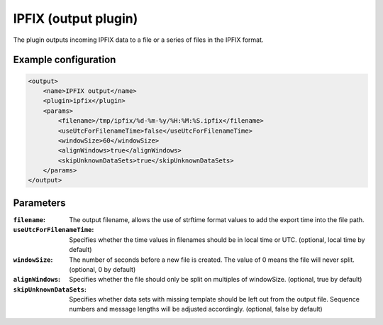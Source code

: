 IPFIX (output plugin)
=====================

The plugin outputs incoming IPFIX data to a file or a series of files in the IPFIX format. 

Example configuration
---------------------

.. code-block:: xml

    <output>
        <name>IPFIX output</name>
        <plugin>ipfix</plugin>
        <params>
            <filename>/tmp/ipfix/%d-%m-%y/%H:%M:%S.ipfix</filename>
            <useUtcForFilenameTime>false</useUtcForFilenameTime>
            <windowSize>60</windowSize>
            <alignWindows>true</alignWindows>
            <skipUnknownDataSets>true</skipUnknownDataSets>
        </params>
    </output>

Parameters
----------

:``filename``:
    The output filename, allows the use of strftime format values to add the export time into the file path.

:``useUtcForFilenameTime``:
    Specifies whether the time values in filenames should be in local time or UTC. (optional, local time by default)

:``windowSize``:
    The number of seconds before a new file is created. The value of 0 means the file will never split. (optional, 0 by default)

:``alignWindows``:
    Specifies whether the file should only be split on multiples of windowSize. (optional, true by default)

:``skipUnknownDataSets``:
    Specifies whether data sets with missing template should be left out from the output file. Sequence numbers and message lengths will be adjusted accordingly. (optional, false by default)
